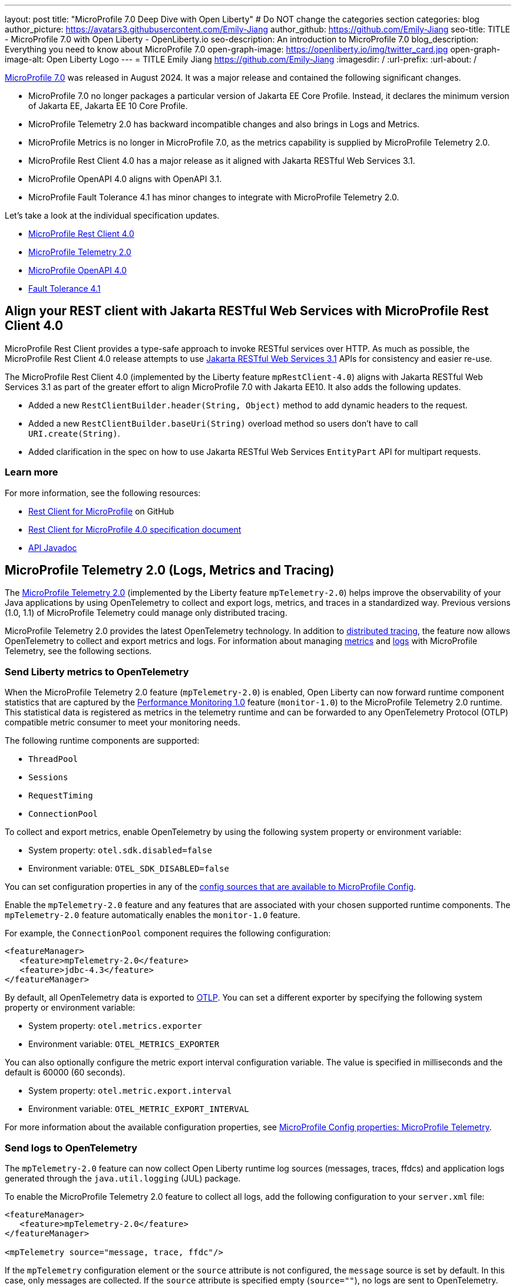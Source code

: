 ---
layout: post
title: "MicroProfile 7.0 Deep Dive with Open Liberty"
# Do NOT change the categories section
categories: blog
author_picture: https://avatars3.githubusercontent.com/Emily-Jiang
author_github: https://github.com/Emily-Jiang
seo-title: TITLE - MicroProfile 7.0 with Open Liberty - OpenLiberty.io
seo-description: An introduction to MicroProfile 7.0 
blog_description: Everything you need to know about MicroProfile 7.0
open-graph-image: https://openliberty.io/img/twitter_card.jpg
open-graph-image-alt: Open Liberty Logo
---
= TITLE
Emily Jiang <https://github.com/Emily-Jiang>
:imagesdir: /
:url-prefix:
:url-about: /

link:https://microprofile.io/compatible/7-0/[MicroProfile 7.0] was released in August 2024. It was a major release and contained the following significant changes.

* MicroProfile 7.0 no longer packages a particular version of Jakarta EE Core Profile. Instead, it declares the minimum version of Jakarta EE, Jakarta EE 10 Core Profile.
* MicroProfile Telemetry 2.0 has backward incompatible changes and also brings in Logs and Metrics.
* MicroProfile Metrics is no longer in MicroProfile 7.0, as the metrics capability is supplied by MicroProfile Telemetry 2.0.
* MicroProfile Rest Client 4.0 has a major release as it aligned with Jakarta RESTful Web Services 3.1.
* MicroProfile OpenAPI 4.0 aligns with OpenAPI 3.1.
* MicroProfile Fault Tolerance 4.1 has minor changes to integrate with MicroProfile Telemetry 2.0.

Let's take a look at the individual specification updates.

* <<SUB_TAG_0, MicroProfile Rest Client 4.0>>
* <<SUB_TAG_1, MicroProfile Telemetry 2.0>>
* <<SUB_TAG_2, MicroProfile OpenAPI 4.0>>
* <<SUB_TAG_3, Fault Tolerance 4.1>>



[#SUB_TAG_0]
== Align your REST client with Jakarta RESTful Web Services with MicroProfile Rest Client 4.0

MicroProfile Rest Client provides a type-safe approach to invoke RESTful services over HTTP. As much as possible, the MicroProfile Rest Client 4.0 release attempts to use link:https://jakarta.ee/specifications/restful-ws/3.1/[Jakarta RESTful Web Services 3.1] APIs for consistency and easier re-use.

The MicroProfile Rest Client 4.0 (implemented by the Liberty feature `mpRestClient-4.0`) aligns with Jakarta RESTful Web Services 3.1 as part of the greater effort to align MicroProfile 7.0 with Jakarta EE10. It also adds the following updates.

* Added a new `RestClientBuilder.header(String, Object)` method to add dynamic headers to the request.
* Added a new `RestClientBuilder.baseUri(String)` overload method so users don't have to call `URI.create(String)`.
* Added clarification in the spec on how to use Jakarta RESTful Web Services `EntityPart` API for multipart requests.

=== Learn more

For more information, see the following resources:

* link:https://github.com/eclipse/microprofile-rest-client[Rest Client for MicroProfile] on GitHub
* link:https://download.eclipse.org/microprofile/microprofile-rest-client-4.0/microprofile-rest-client-spec-4.0.html[Rest Client for MicroProfile 4.0 specification document]
* link:http://download.eclipse.org/microprofile/microprofile-rest-client-4.0/apidocs/[API Javadoc]


[#SUB_TAG_1]
== MicroProfile Telemetry 2.0 (Logs, Metrics and Tracing)

The link:{url-prefix}/docs/latest/reference/feature/mpTelemetry-2.0.html[MicroProfile Telemetry 2.0] (implemented by the Liberty feature `mpTelemetry-2.0`) helps improve the observability of your Java applications by using OpenTelemetry to collect and export logs, metrics, and traces in a standardized way. Previous versions (1.0, 1.1) of MicroProfile Telemetry could manage only distributed tracing.

MicroProfile Telemetry 2.0 provides the latest OpenTelemetry technology. In addition to link:{url-prefix}/docs/latest/microprofile-telemetry.html[distributed tracing], the feature now allows OpenTelemetry to collect and export metrics and logs.
For information about managing <<metrics, metrics>> and <<logs, logs>> with MicroProfile Telemetry, see the following sections.

[#metrics]
=== Send Liberty metrics to OpenTelemetry

When the MicroProfile Telemetry 2.0 feature (`mpTelemetry-2.0`) is enabled, Open Liberty can now forward runtime component statistics that are captured by the link:{url-prefix}/docs/latest/reference/feature/monitor-1.0.html[Performance Monitoring 1.0] feature (`monitor-1.0`) to the MicroProfile Telemetry 2.0 runtime. This statistical data is registered as metrics in the telemetry runtime and can be forwarded to any OpenTelemetry Protocol (OTLP) compatible metric consumer to meet your monitoring needs.

The following runtime components are supported:

* `ThreadPool`
* `Sessions`
* `RequestTiming`
* `ConnectionPool`

To collect and export metrics, enable OpenTelemetry by using the following system property or environment variable:

* System property: `otel.sdk.disabled=false`
* Environment variable: `OTEL_SDK_DISABLED=false`

You can set configuration properties in any of the link:{url-prefix}/docs/latest/external-configuration.html#default[config sources that are available to MicroProfile Config].


Enable the `mpTelemetry-2.0` feature and any features that are associated with your chosen supported runtime components. The `mpTelemetry-2.0` feature automatically enables the `monitor-1.0` feature.

For example, the `ConnectionPool` component requires the following configuration:

[source,xml]
----
<featureManager>
   <feature>mpTelemetry-2.0</feature>
   <feature>jdbc-4.3</feature>
</featureManager>
----


By default, all OpenTelemetry data is exported to link:https://opentelemetry.io/docs/languages/java/configuration/#properties-exporters[OTLP]. You can set a different exporter by specifying the following system property or environment variable:

* System property: `otel.metrics.exporter`
* Environment variable: `OTEL_METRICS_EXPORTER`

You can also optionally configure the metric export interval configuration variable. The value is specified in milliseconds and the default is 60000 (60 seconds).

* System property: `otel.metric.export.interval`
* Environment variable: `OTEL_METRIC_EXPORT_INTERVAL`

For more information about the available configuration properties, see xref:{url-prefix}/docs/latest/microprofile-config-properties.html#telemetry[MicroProfile Config properties: MicroProfile Telemetry].

[#logs]
=== Send logs to OpenTelemetry

The `mpTelemetry-2.0` feature can now collect Open Liberty runtime log sources (messages, traces, ffdcs) and application logs generated through the `java.util.logging` (JUL) package.

To enable the MicroProfile Telemetry 2.0 feature to collect all logs, add the following configuration to your `server.xml` file:

[source,xml]
----
<featureManager>
   <feature>mpTelemetry-2.0</feature>
</featureManager>

<mpTelemetry source="message, trace, ffdc"/>
----

If the `mpTelemetry` configuration element or the `source` attribute is not configured, the `message` source is set by default. In this case, only messages are collected. If the `source` attribute is specified empty (`source=""`), no logs are sent to OpenTelemetry.

To collect and export runtime-level logs, enable OpenTelemetry by using the following system property or environment variable:

* System property: `otel.sdk.disabled=false`
* Environment variable: `OTEL_SDK_DISABLED=false`

You can set configuration properties in any of the link:{url-prefix}/docs/latest/external-configuration.html#default[config sources that are available to MicroProfile Config].

To separately configure multiple applications in a server, you can configure OpenTelemetry with application configuration. However, you cannot collect runtime-level logs this way.

By default, all OpenTelemetry data is exported to link:https://opentelemetry.io/docs/languages/java/configuration/#properties-exporters[OTLP]. You can set a different exporter by specifying the following system property or environment variable:

* System property: `otel.logs.exporter`
* Environment variable: `OTEL_LOGS_EXPORTER`

For more information about the available configuration properties, see xref:{url-prefix}/docs/latest/microprofile-config-properties.html#telemetry[MicroProfile Config properties: MicroProfile Telemetry].

=== Config OpenTelemetry Backend

The link:https://grafana.com/blog/2024/03/13/an-opentelemetry-backend-in-a-docker-image-introducing-grafana/otel-lgtm/[grafana/otel-lgtm] is a useful OpenTelemetry backend. You can set up the docker image via the following commands.

[source,console]
----
git clone https://github.com/grafana/docker-otel-lgtm.git \
cd docker-otel-lgtm/docker
podman build . -t grafana/otel-lgtm \
podman run -p 3000:3000 -p 4317:4317 -p 4318:4318 --rm -ti localhost/grafana/otel-lgtm
----

The dashboard `localhost:3000` will list the logs, metrics and traces. For more information regarding the Grafana OTEL backend, see link:https://github.com/grafana/docker-otel-lgtm[docker-otel-lgtm].

For more information about using MicroProfile Telemetry to manage your metrics, logs, and traces in a standardized way, see link:{url-prefix}/docs/latest/microprofile-telemetry.html[Enable observability with MicroProfile Telemetry].

[#SUB_TAG_2]
== MicroProfile OpenAPI 4.0


link:https://www.openapis.org/[OpenAPI] is a standardised way of documenting REST APIs in a JSON or YAML format. MicroProfile OpenAPI helps you generate and serve OpenAPI documentation for your REST applications built using JAX-RS or Jakarta Restful Web Services. This can be useful for developers to test out the API during development, or for people using the API in production.

The new MicroProfile OpenAPI 4.0 feature (`mpOpenAPI-4.0`) brings support for the latest version of the specification with the following changes:

- Documentation is now produced in link:https://spec.openapis.org/oas/v3.1.0.html[OpenAPI 3.1 format] by default (updated from 3.0 in previous versions). Changes in OpenAPI 3.1 include:
  - Use of full JSON Schema 2020-12 draft for data object schemas (updated from a subset of an older JSON schema draft in 3.0)
  - Support for documenting webhooks
  - Reusable PathItem objects
- updates to the model API so that it directly reflects the OpenAPI 3.1 format
- additions to the annotations API to allow users to take advantage of the new features of OpenAPI 3.1

A detailed list of changes can be found in the link:https://download.eclipse.org/microprofile/microprofile-open-api-4.0.2/microprofile-openapi-spec-4.0.2.html#release_notes_40[release notes of the specification].

Although the OpenAPI 3.1 format is now the default, in Open Liberty, you can still configure `mpOpenAPI-4.0` to output in OpenAPI 3.0 format by configuring `openAPIVersion` in server.xml:

[source.xml]
----
<mpOpenAPI openAPIVersion="3.0" />
----

Additionally, this release will include all deployed applications in the OpenAPI documentation by default. If you need more control over which applications are documented, there's new server.xml configuration to include or exclude specific applications and modules and to specify the `info` section of the OpenAPI document.

[source.xml]
----
<mpOpenAPI>
    <excludeApplication>HiddenApplication</excludeApplication>
    <excludeModule>myApp/adminModule</excludeModule>
    <info version="1.5"
          title="Foo API" />
</mpOpenAPI>
----

More information on these options is available in the [reference documentation][config-doc].

To start using the MicroProfile OpenAPI 4.0 feature, enable it in your server.xml and deploy one or more applications developed using Jakarta RESTful Web Services:

[source.xml]
----
<featureManager>
    <feature>mpOpenAPI-4.0</feature>
</featureManager>
----

Then you can view the generated OpenAPI document. On a local development server this will be at `http://localhost:9080/openapi` and a UI is available to view the documentation in a more human-readable way at `http://localhost:9080/openapi/ui`.

Further resources:

- You can read more detail about the changes in MicroProfile OpenAPI 4.0 in the [specification][spec] and [API Javadoc][javadoc].
- You can learn more about how to use MicroProfile OpenAPI from our [documentation][docs] and [guide][guide].

[release-notes]: https://download.eclipse.org/microprofile/microprofile-open-api-4.0.2/microprofile-openapi-spec-4.0.2.html#release_notes_40
[multi-app]: https://openliberty.io/docs/latest/documentation-openapi.html#multi-module
[spec]: https://download.eclipse.org/microprofile/microprofile-open-api-4.0.2/microprofile-openapi-spec-4.0.2.html
[javadoc]: https://download.eclipse.org/microprofile/microprofile-open-api-4.0.2/apidocs/
[docs]: https://openliberty.io/docs/latest/documentation-openapi.html
[guide]: https://openliberty.io/guides/microprofile-openapi.html
[config-doc]: https://openliberty.io/docs/latest/reference/config/mpOpenAPI.html

[#SUB_TAG_3]
== Integrate fault tolerance and OpenTelemetry with MicroProfile Fault Tolerance 4.1

link:{url-prefix}/docs/latest/fault-tolerance.html[MicroProfile Fault Tolerance] helps you easily identify and mitigate failures in your code. It provides annotations that you can add to methods to use bulkhead, circuit breaker, retry, timeout, and fallback strategies.

The new `mpFaultTolerance-4.1` feature integrates with the `mpTelemetry-2.0` feature, so that Fault Tolerance can export metric data to OpenTelemetry. With this change, and other changes in `mpTelemetry-2.0`, you can simplify the configuration and management of your application observability by using OpenTelemetry as the single source for logging, metrics, and tracing.

To enable this functionality, enable `mpFaultTolerance-4.1` and `mpTelemetry-2.0` in your `server.xml` file and then link:{url-prefix}/docs/latest/microprofile-telemetry.html[configure mpTelemetry-2.0 to export metrics]. The following examples show a minimal configuration for OpenTelemetry to export to your `messages.log` file and a class that generates Fault Tolerance metrics (it must be accessed as a CDI bean).

If you use MicroProfile Fault Tolerance 4.1 with MicroProfile Metrics 5.1 as well as MicroProfile Telemetry 2.0, it will export metrics to both MicroProfile Metrics and MicroProfile Telemetry. For more information, refer to link:https://download.eclipse.org/microprofile/microprofile-fault-tolerance-4.1.1/microprofile-fault-tolerance-spec-4.1.1.html#_integration_with_microprofile_metrics_and_microprofile_telemetry[Integration with MicroProfile Metrics and MicroProfile Telemetry].

=== server.xml file configuration

[source,xml]
----
<featureManager>
  <feature>mpFaultTolerance-4.1</feature>
  <feature>mpTelemetry-2.0</feature>
</featureManager>
----

=== bootstrap.properties file configuration

The following example configures OpenTelemetry to only output metrics to the `messages.log` file.
It also sets a very low interval for exporting metrics so you can see the results quickly.

[source,xml]
----
otel.sdk.disabled=false
otel.metrics.exporter=logging
otel.logs.exporter=none
otel.traces.exporter=none
otel.metric.export.interval=500
----

=== Example application class

Ensure that this class is injected as a CDI bean and invoked by the user in whatever way you prefer.

[source,java]
----
import org.eclipse.microprofile.faulttolerance.Retry;
import jakarta.enterprise.context.ApplicationScoped;

@ApplicationScoped
public class ExampleClass {

    @Retry
    public int exampleMethod(String name) {
        return 1;
    }
}
----

=== Learn more

You can read more details about the changes in the new version in the link:https://download.eclipse.org/microprofile/microprofile-fault-tolerance-4.1/microprofile-fault-tolerance-spec-4.1.html[Microprofile Fault Tolerance 4.1 specification] and link:https://download.eclipse.org/microprofile/microprofile-fault-tolerance-4.1/apidocs/[API Javadoc].

You can learn more about how to use MicroProfile Fault Tolerance from our link:https://openliberty.io/docs/latest/fault-tolerance.html[documentation] and link:https://openliberty.io/guides/#fault_tolerance[guides].

== Adopt MicroProfile 7.0 using 24.0.0.12

Open Liberty 24.0.0.12 supports MicroProfile 7.0. If you're using link:{url-prefix}/guides/maven-intro.html[Maven], include the following in your `pom.xml` file:

[source,xml]
----
<plugin>
    <groupId>io.openliberty.tools</groupId>
    <artifactId>liberty-maven-plugin</artifactId>
    <version>3.8.2</version>
</plugin>
----

Or for link:{url-prefix}/guides/gradle-intro.html[Gradle], include the following in your `build.gradle` file:

[source,gradle]
----
buildscript {
    repositories {
        mavenCentral()
    }
    dependencies {
        classpath 'io.openliberty.tools:liberty-gradle-plugin:3.6.2'
    }
}
apply plugin: 'liberty'
----


Or if you're using link:{url-prefix}/docs/latest/container-images.html[container images]:

[source]
----
FROM icr.io/appcafe/open-liberty
----

Or take a look at our link:{url-prefix}/start/[Downloads page].

If you're using link:https://plugins.jetbrains.com/plugin/14856-liberty-tools[IntelliJ IDEA], link:https://marketplace.visualstudio.com/items?itemName=Open-Liberty.liberty-dev-vscode-ext[Visual Studio Code] or link:https://marketplace.eclipse.org/content/liberty-tools[Eclipse IDE], you can also take advantage of our open source link:https://openliberty.io/docs/latest/develop-liberty-tools.html[Liberty developer tools] to enable effective development, testing, debugging and application management all from within your IDE.

[link=https://stackoverflow.com/tags/open-liberty]
image::img/blog/blog_btn_stack.svg[Ask a question on Stack Overflow, align="center"]


== Get Open Liberty 24.0.0.12 now

Available through <<run,Maven, Gradle, Docker, and as a downloadable archive>>.